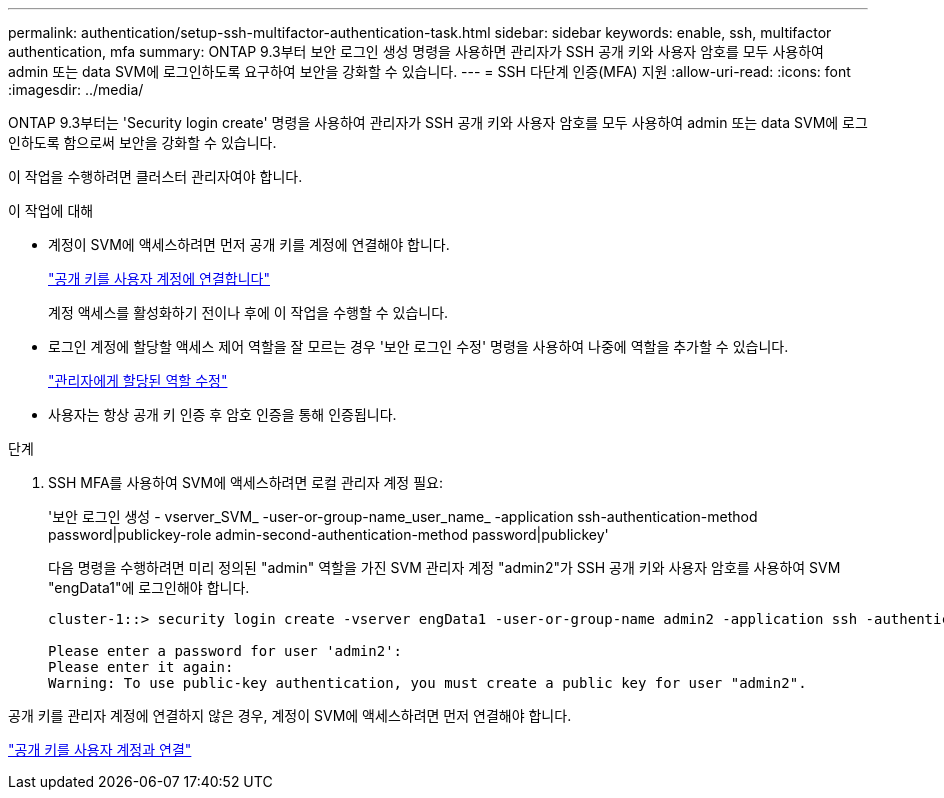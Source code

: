 ---
permalink: authentication/setup-ssh-multifactor-authentication-task.html 
sidebar: sidebar 
keywords: enable, ssh, multifactor authentication, mfa 
summary: ONTAP 9.3부터 보안 로그인 생성 명령을 사용하면 관리자가 SSH 공개 키와 사용자 암호를 모두 사용하여 admin 또는 data SVM에 로그인하도록 요구하여 보안을 강화할 수 있습니다. 
---
= SSH 다단계 인증(MFA) 지원
:allow-uri-read: 
:icons: font
:imagesdir: ../media/


[role="lead"]
ONTAP 9.3부터는 'Security login create' 명령을 사용하여 관리자가 SSH 공개 키와 사용자 암호를 모두 사용하여 admin 또는 data SVM에 로그인하도록 함으로써 보안을 강화할 수 있습니다.

이 작업을 수행하려면 클러스터 관리자여야 합니다.

.이 작업에 대해
* 계정이 SVM에 액세스하려면 먼저 공개 키를 계정에 연결해야 합니다.
+
link:manage-public-key-authentication-concept.html["공개 키를 사용자 계정에 연결합니다"]

+
계정 액세스를 활성화하기 전이나 후에 이 작업을 수행할 수 있습니다.

* 로그인 계정에 할당할 액세스 제어 역할을 잘 모르는 경우 '보안 로그인 수정' 명령을 사용하여 나중에 역할을 추가할 수 있습니다.
+
link:modify-role-assigned-administrator-task.html["관리자에게 할당된 역할 수정"]

* 사용자는 항상 공개 키 인증 후 암호 인증을 통해 인증됩니다.


.단계
. SSH MFA를 사용하여 SVM에 액세스하려면 로컬 관리자 계정 필요:
+
'보안 로그인 생성 - vserver_SVM_ -user-or-group-name_user_name_ -application ssh-authentication-method password|publickey-role admin-second-authentication-method password|publickey'

+
다음 명령을 수행하려면 미리 정의된 "admin" 역할을 가진 SVM 관리자 계정 "admin2"가 SSH 공개 키와 사용자 암호를 사용하여 SVM "engData1"에 로그인해야 합니다.

+
[listing]
----
cluster-1::> security login create -vserver engData1 -user-or-group-name admin2 -application ssh -authentication-method publickey -role admin -second-authentication-method password

Please enter a password for user 'admin2':
Please enter it again:
Warning: To use public-key authentication, you must create a public key for user "admin2".
----


공개 키를 관리자 계정에 연결하지 않은 경우, 계정이 SVM에 액세스하려면 먼저 연결해야 합니다.

link:manage-public-key-authentication-concept.html["공개 키를 사용자 계정과 연결"]
